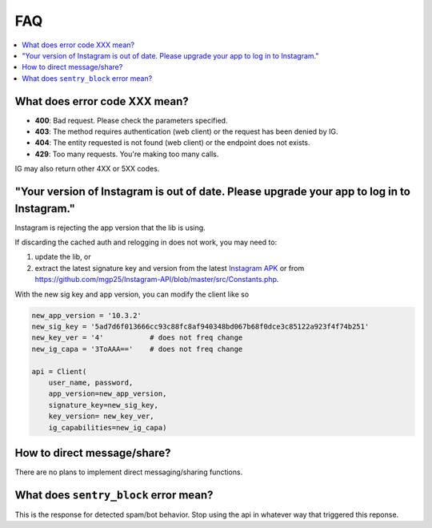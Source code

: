 .. _faq:

FAQ
===

.. contents::
   :local:
   :backlinks: top

What does error code XXX mean?
------------------------------

- **400**: Bad request. Please check the parameters specified.
- **403**: The method requires authentication (web client) or the request has been denied by IG.
- **404**: The entity requested is not found (web client) or the endpoint does not exists.
- **429**: Too many requests. You're making too many calls.

IG may also return other 4XX or 5XX codes.

"Your version of Instagram is out of date. Please upgrade your app to log in to Instagram."
-------------------------------------------------------------------------------------------

Instagram is rejecting the app version that the lib is using. 

If discarding the cached auth and relogging in does not work, you may need to:

#. update the lib, or 
#. extract the latest signature key and version from the latest `Instagram APK`_ or from https://github.com/mgp25/Instagram-API/blob/master/src/Constants.php.

.. _Instagram APK: http://www.apkmirror.com/apk/instagram/instagram-instagram

With the new sig key and app version, you can modify the client like so

.. code-block:: python

    new_app_version = '10.3.2'
    new_sig_key = '5ad7d6f013666cc93c88fc8af940348bd067b68f0dce3c85122a923f4f74b251'
    new_key_ver = '4'           # does not freq change
    new_ig_capa = '3ToAAA=='    # does not freq change

    api = Client(
        user_name, password,
        app_version=new_app_version,
        signature_key=new_sig_key,
        key_version= new_key_ver,
        ig_capabilities=new_ig_capa)

How to direct message/share?
----------------------------
There are no plans to implement direct messaging/sharing functions.

What does ``sentry_block`` error mean?
--------------------------------------
This is the response for detected spam/bot behavior. Stop using the api in whatever way that triggered this reponse.
